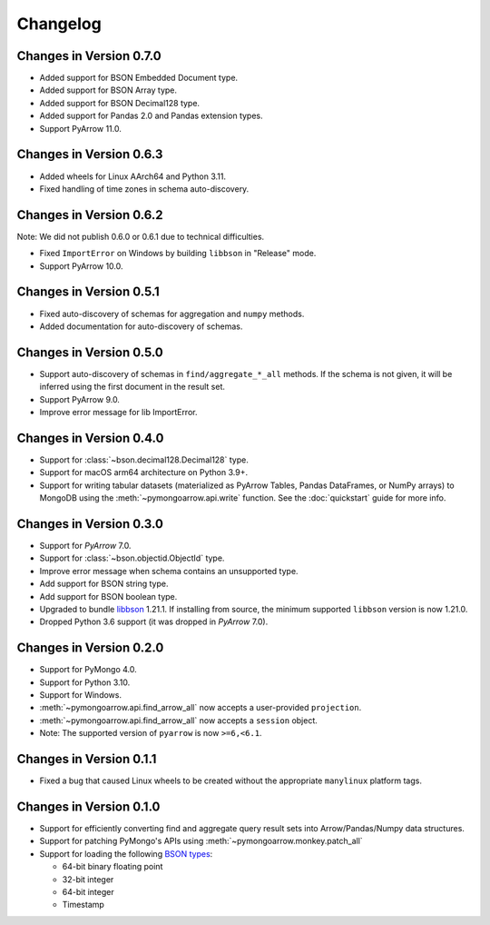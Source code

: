 Changelog
=========

Changes in Version 0.7.0
------------------------
- Added support for BSON Embedded Document type.
- Added support for BSON Array type.
- Added support for BSON Decimal128 type.
- Added support for Pandas 2.0 and Pandas extension types.
- Support PyArrow 11.0.

Changes in Version 0.6.3
------------------------

- Added wheels for Linux AArch64 and Python 3.11.
- Fixed handling of time zones in schema auto-discovery.

Changes in Version 0.6.2
------------------------
Note: We did not publish 0.6.0 or 0.6.1 due to technical difficulties.

- Fixed ``ImportError`` on Windows by building ``libbson`` in "Release" mode.
- Support PyArrow 10.0.

Changes in Version 0.5.1
------------------------
- Fixed auto-discovery of schemas for aggregation and ``numpy`` methods.
- Added documentation for auto-discovery of schemas.

Changes in Version 0.5.0
------------------------
- Support auto-discovery of schemas in ``find/aggregate_*_all`` methods.
  If the schema is not given, it will be inferred using the first
  document in the result set.
- Support PyArrow 9.0.
- Improve error message for lib ImportError.

Changes in Version 0.4.0
------------------------
- Support for :class:`~bson.decimal128.Decimal128` type.
- Support for macOS arm64 architecture on Python 3.9+.
- Support for writing tabular datasets (materialized as
  PyArrow Tables, Pandas DataFrames, or NumPy arrays) to MongoDB
  using the :meth:`~pymongoarrow.api.write` function.
  See the :doc:`quickstart` guide for more info.

Changes in Version 0.3.0
------------------------
- Support for `PyArrow` 7.0.
- Support for :class:`~bson.objectid.ObjectId` type.
- Improve error message when schema contains an unsupported type.
- Add support for BSON string type.
- Add support for BSON boolean type.
- Upgraded to bundle `libbson <http://mongoc.org/libbson/current/index.html>`_ 1.21.1. If installing from source, the minimum supported ``libbson`` version is now 1.21.0.
- Dropped Python 3.6 support (it was dropped in `PyArrow` 7.0).

Changes in Version 0.2.0
------------------------

- Support for PyMongo 4.0.
- Support for Python 3.10.
- Support for Windows.
- :meth:`~pymongoarrow.api.find_arrow_all` now accepts a user-provided ``projection``.
- :meth:`~pymongoarrow.api.find_arrow_all` now accepts a ``session`` object.
- Note: The supported version of ``pyarrow`` is now ``>=6,<6.1``.

Changes in Version 0.1.1
------------------------

- Fixed a bug that caused Linux wheels to be created without the appropriate
  ``manylinux`` platform tags.

Changes in Version 0.1.0
------------------------

- Support for efficiently converting find and aggregate query result sets into
  Arrow/Pandas/Numpy data structures.
- Support for patching PyMongo's APIs using :meth:`~pymongoarrow.monkey.patch_all`
- Support for loading the following `BSON types <http://bsonspec.org/spec.html>`_:

  - 64-bit binary floating point
  - 32-bit integer
  - 64-bit integer
  - Timestamp
